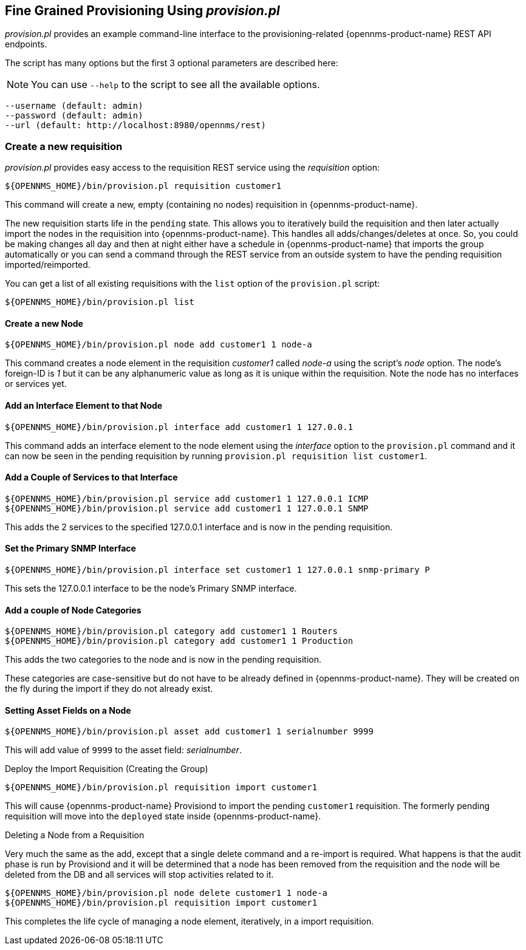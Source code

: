 
== Fine Grained Provisioning Using _provision.pl_

_provision.pl_ provides an example command-line interface to the provisioning-related {opennms-product-name} REST API endpoints.

The script has many options but the first 3 optional parameters are described here:

NOTE: You can use `--help` to the script to see all the available options.

 --username (default: admin)
 --password (default: admin)
 --url (default: http://localhost:8980/opennms/rest)

=== Create a new requisition

_provision.pl_ provides easy access to the requisition REST service using the _requisition_ option:

[source, bash]
----
${OPENNMS_HOME}/bin/provision.pl requisition customer1
----

This command will create a new, empty (containing no nodes) requisition in {opennms-product-name}.

The new requisition starts life in the `pending` state.
This allows you to iteratively build the requisition and then later actually import the nodes in the requisition into {opennms-product-name}.
This handles all adds/changes/deletes at once.
So, you could be making changes all day and then at night either have a schedule in {opennms-product-name} that imports the group automatically or you can send a command through the REST service from an outside system to have the pending requisition imported/reimported.

You can get a list of all existing requisitions with the `list` option of the `provision.pl` script:

[source, bash]
----
${OPENNMS_HOME}/bin/provision.pl list
----

==== Create a new Node

[source, bash]
----
${OPENNMS_HOME}/bin/provision.pl node add customer1 1 node-a
----

This command creates a node element in the requisition _customer1_ called _node-a_ using the script's _node_ option. The node's foreign-ID is _1_ but it can be any alphanumeric value as long as it is unique within the requisition.
Note the node has no interfaces or services yet.

==== Add an Interface Element to that Node

[source, bash]
----
${OPENNMS_HOME}/bin/provision.pl interface add customer1 1 127.0.0.1
----

This command adds an interface element to the node element using the _interface_ option to the `provision.pl` command and it can now be seen in the pending requisition by running `provision.pl requisition list customer1`.

==== Add a Couple of Services to that Interface

[source, bash]
----
${OPENNMS_HOME}/bin/provision.pl service add customer1 1 127.0.0.1 ICMP
${OPENNMS_HOME}/bin/provision.pl service add customer1 1 127.0.0.1 SNMP
----

This adds the 2 services to the specified 127.0.0.1 interface and is now in the pending requisition.

==== Set the Primary SNMP Interface

[source, bash]
----
${OPENNMS_HOME}/bin/provision.pl interface set customer1 1 127.0.0.1 snmp-primary P
----

This sets the 127.0.0.1 interface to be the node's Primary SNMP interface.

==== Add a couple of Node Categories

[source, bash]
----
${OPENNMS_HOME}/bin/provision.pl category add customer1 1 Routers
${OPENNMS_HOME}/bin/provision.pl category add customer1 1 Production
----

This adds the two categories to the node and is now in the pending requisition.

These categories are case-sensitive but do not have to be already defined in {opennms-product-name}.
They will be created on the fly during the import if they do not already exist.

==== Setting Asset Fields on a Node

[source, bash]
----
${OPENNMS_HOME}/bin/provision.pl asset add customer1 1 serialnumber 9999
----

This will add value of `9999` to the asset field: _serialnumber_.

.Deploy the Import Requisition (Creating the Group)
[source, bash]
----
${OPENNMS_HOME}/bin/provision.pl requisition import customer1
----

This will cause {opennms-product-name} Provisiond to import the pending `customer1` requisition.
The formerly pending requisition will move into the `deployed` state inside {opennms-product-name}.

.Deleting a Node from a Requisition

Very much the same as the add, except that a single delete command and a re-import is required.
What happens is that the audit phase is run by Provisiond and it will be determined that a node has been removed from the requisition and the node will be deleted from the DB and all services will stop activities related to it.

[source, bash]
----
${OPENNMS_HOME}/bin/provision.pl node delete customer1 1 node-a
${OPENNMS_HOME}/bin/provision.pl requisition import customer1
----
This completes the life cycle of managing a node element, iteratively, in a import requisition.
